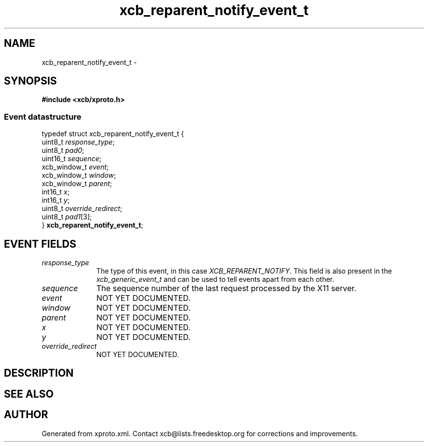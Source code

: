 .TH xcb_reparent_notify_event_t 3  2013-07-20 "XCB" "XCB Events"
.ad l
.SH NAME
xcb_reparent_notify_event_t \- 
.SH SYNOPSIS
.hy 0
.B #include <xcb/xproto.h>
.PP
.SS Event datastructure
.nf
.sp
typedef struct xcb_reparent_notify_event_t {
    uint8_t      \fIresponse_type\fP;
    uint8_t      \fIpad0\fP;
    uint16_t     \fIsequence\fP;
    xcb_window_t \fIevent\fP;
    xcb_window_t \fIwindow\fP;
    xcb_window_t \fIparent\fP;
    int16_t      \fIx\fP;
    int16_t      \fIy\fP;
    uint8_t      \fIoverride_redirect\fP;
    uint8_t      \fIpad1\fP[3];
} \fBxcb_reparent_notify_event_t\fP;
.fi
.br
.hy 1
.SH EVENT FIELDS
.IP \fIresponse_type\fP 1i
The type of this event, in this case \fIXCB_REPARENT_NOTIFY\fP. This field is also present in the \fIxcb_generic_event_t\fP and can be used to tell events apart from each other.
.IP \fIsequence\fP 1i
The sequence number of the last request processed by the X11 server.
.IP \fIevent\fP 1i
NOT YET DOCUMENTED.
.IP \fIwindow\fP 1i
NOT YET DOCUMENTED.
.IP \fIparent\fP 1i
NOT YET DOCUMENTED.
.IP \fIx\fP 1i
NOT YET DOCUMENTED.
.IP \fIy\fP 1i
NOT YET DOCUMENTED.
.IP \fIoverride_redirect\fP 1i
NOT YET DOCUMENTED.
.SH DESCRIPTION
.SH SEE ALSO
.SH AUTHOR
Generated from xproto.xml. Contact xcb@lists.freedesktop.org for corrections and improvements.

